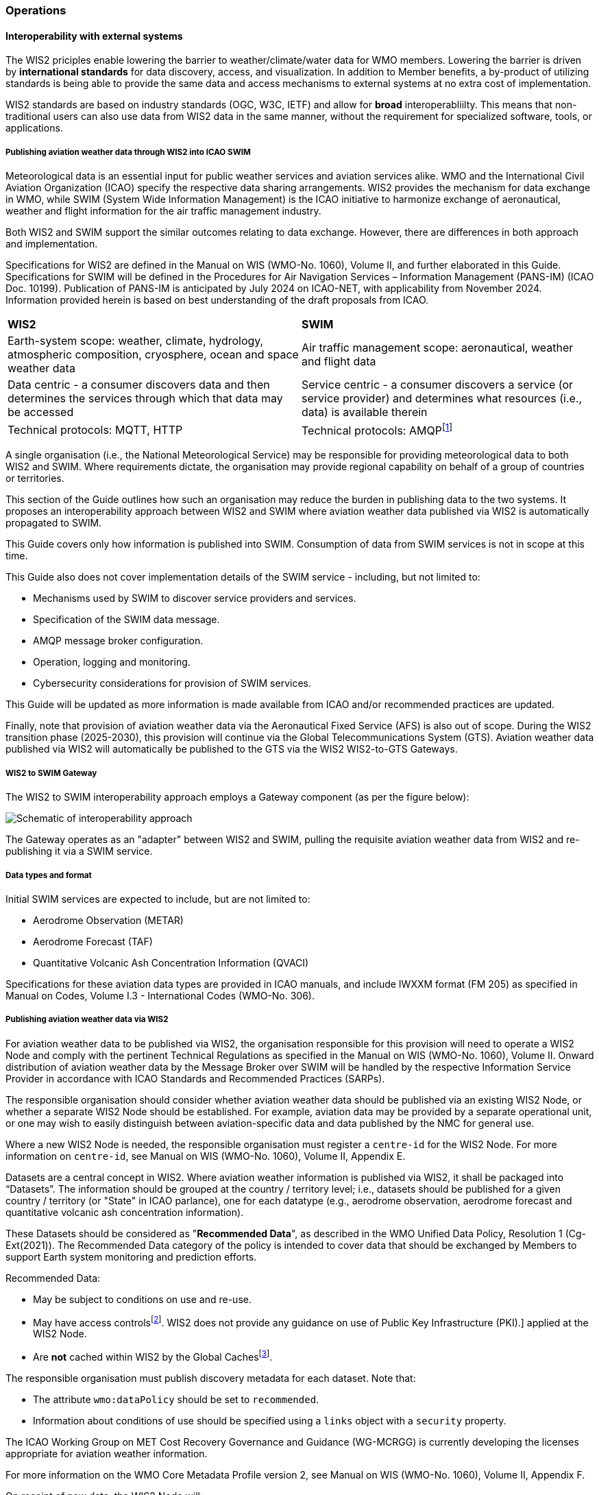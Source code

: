=== Operations

==== Interoperability with external systems

The WIS2 priciples enable lowering the barrier to weather/climate/water data for WMO members.  Lowering the barrier is driven by **international standards**
for data discovery, access, and visualization.  In addition to Member benefits, a by-product of utilizing standards is being able to provide
the same data and access mechanisms to external systems at no extra cost of implementation.

WIS2 standards are based on industry standards (OGC, W3C, IETF) and allow for **broad** interoperabliilty.  This means that non-traditional users can also
use data from WIS2 data in the same manner, without the requirement for specialized software, tools, or applications.

===== Publishing aviation weather data through WIS2 into ICAO SWIM

Meteorological data is an essential input for public weather services
and aviation services alike. WMO and the International Civil Aviation Organization (ICAO) specify the respective data
sharing arrangements. WIS2 provides the mechanism for data exchange
in WMO, while SWIM (System Wide Information Management) is the ICAO
initiative to harmonize exchange of aeronautical, weather and flight
information for the air traffic management industry.

Both WIS2 and SWIM support the similar outcomes relating to data
exchange. However, there are differences in both approach and
implementation.

Specifications for WIS2 are defined in the Manual on WIS (WMO-No.
1060), Volume II, and further elaborated in this Guide. Specifications
for SWIM will be defined in the Procedures for Air Navigation Services –
Information Management (PANS-IM) (ICAO Doc. 10199). Publication of
PANS-IM is anticipated by July 2024 on ICAO-NET, with applicability from
November 2024. Information provided herein is based on best
understanding of the draft proposals from ICAO.


|===
|*WIS2* |*SWIM*
|Earth-system scope: weather, climate, hydrology, atmospheric
composition, cryosphere, ocean and space weather data |Air traffic
management scope: aeronautical, weather and flight data

|Data centric - a consumer discovers data and then determines the
services through which that data may be accessed |Service centric - a
consumer discovers a service (or service provider) and determines what
resources (i.e., data) is available therein

|Technical protocols: MQTT, HTTP |Technical protocols:
AMQPfootnote:[AMQP 1.0 is proposed in the draft PANS-IM]
|===

A single organisation (i.e., the National Meteorological Service) may be
responsible for providing meteorological data to both WIS2 and SWIM.
Where requirements dictate, the organisation may provide regional
capability on behalf of a group of countries or territories.

This section of the Guide outlines how such an organisation may reduce
the burden in publishing data to the two systems. It proposes an
interoperability approach between WIS2 and SWIM where aviation
weather data published via WIS2 is automatically propagated to SWIM.

This Guide covers only how information is published into SWIM.
Consumption of data from SWIM services is not in scope at this time.

This Guide also does not cover implementation details of the SWIM
service - including, but not limited to:

* Mechanisms used by SWIM to discover service providers and services.
* Specification of the SWIM data message.
* AMQP message broker configuration.
* Operation, logging and monitoring.
* Cybersecurity considerations for provision of SWIM services.

This Guide will be updated as more information is made available from
ICAO and/or recommended practices are updated.

//TODO: update as needed after feedback
Finally, note that provision of aviation weather data via the
Aeronautical Fixed Service (AFS) is also out of scope. During the WIS2 transition phase (2025-2030), this provision will continue via the
Global Telecommunications System (GTS). Aviation weather data published
via WIS2 will automatically be published to the GTS via the WIS2 WIS2-to-GTS Gateways.

===== WIS2 to SWIM Gateway

The WIS2 to SWIM interoperability approach employs a Gateway component (as per the figure below):

image:images/wis2-to-swim-temp.png[Schematic of interoperability approach]

The Gateway operates as an "adapter" between WIS2 and SWIM, pulling
the requisite aviation weather data from WIS2 and re-publishing it
via a SWIM service.

===== Data types and format

Initial SWIM services are expected to include, but are not limited to:

[arabic]
* Aerodrome Observation (METAR)
* Aerodrome Forecast (TAF)
* Quantitative Volcanic Ash Concentration Information (QVACI)

Specifications for these aviation data types are provided in ICAO
manuals, and include IWXXM format (FM 205) as specified in Manual on
Codes, Volume I.3 - International Codes (WMO-No. 306).

===== Publishing aviation weather data via WIS2

For aviation weather data to be published via WIS2, the organisation
responsible for this provision will need to operate a WIS2 Node and
comply with the pertinent Technical Regulations as specified in the
Manual on WIS (WMO-No. 1060), Volume II. Onward distribution of aviation
weather data by the Message Broker over SWIM will be handled by the
respective Information Service Provider in accordance with ICAO
Standards and Recommended Practices (SARPs).

The responsible organisation should consider whether aviation weather
data should be published via an existing WIS2 Node, or whether a separate
WIS2 Node should be established. For example, aviation data may be
provided by a separate operational unit, or one may wish to easily
distinguish between aviation-specific data and data published by the NMC
for general use.

Where a new WIS2 Node is needed, the responsible organisation must
register a ``centre-id`` for the WIS2 Node. For more information on
``centre-id``, see Manual on WIS (WMO-No. 1060), Volume II, Appendix E.

Datasets are a central concept in WIS2. Where aviation weather
information is published via WIS2, it shall be packaged into
“Datasets”. The information should be grouped at the country / territory
level; i.e., datasets should be published for a given country /
territory (or "State" in ICAO parlance), one for each datatype (e.g.,
aerodrome observation, aerodrome forecast and quantitative volcanic ash
concentration information).

These Datasets should be considered as "*Recommended Data*", as
described in the WMO Unified Data Policy, Resolution 1 (Cg-Ext(2021)).
The Recommended Data category of the policy is intended to cover data
that should be exchanged by Members to support Earth system monitoring
and prediction efforts.

Recommended Data:

* May be subject to conditions on use and re-use.
* May have access controlsfootnote:[WIS2 follows the recommendations
from OpenAPI regarding choice of security schemes for authenticated
access - a choice of HTTP authentication, API keys, OAuth2 or OpenID
Connect Discovery. For more information see
https://swagger.io/docs/specification/authentication/[[.underline]#https://swagger.io/docs/specification/authentication/#].
WIS2 does not provide any guidance on use of Public Key
Infrastructure (PKI).] applied at the WIS2 Node.
* Are *not* cached within WIS2 by the Global Cachesfootnote:[Global
Caches enable highly available, low-latency distribution of Core Data.
Given that Core Data is provided on a free and unrestricted basis,
Global Caches *do not* implement any data access control.].

The responsible organisation must publish discovery metadata for each dataset. Note that:

* The attribute ``wmo:dataPolicy`` should be set to ``recommended``.
* Information about conditions of use should be specified using a ``links`` object with a ``security`` property.

The ICAO Working Group on MET Cost Recovery Governance and Guidance
(WG-MCRGG) is currently developing the licenses appropriate for aviation
weather information.

For more information on the WMO Core Metadata Profile version 2, see
Manual on WIS (WMO-No. 1060), Volume II, Appendix F.

On receipt of new data, the WIS2 Node will:

. Publish the data as a resource via a Web server (or Web service).
. Publish a WIS2 Notification Message to a local message broker that
advertises the availability of the data resource.

Note that, in contrast to the GTS, WIS2 publishes data resources
individually, each with an associated notification message. WIS2 does
not group data resources into bulletins.

The WIS2 Node should publish aviation weather data in IWXXM format.

The data resource is identified using a URL. The notification message
refers to the data resource using the URLfootnote:[Where the data
resource does not exceed 4Kb, it may additionally be embedded in the
notification message.].

For more details on the WIS2 Notification Message, see Manual on WIS
(WMO-No. 1060), Volume II, Appendix F.

The notification message must be published to the proper topic on the
message broker. WIS2 defines a standard topic hierarchy to ensure
that data is published consistently by all WIS2 Nodes. Notification
messages for aviation data should be published on a specific topic
allowing a data consumer, such as the Gateway, to subscribe only to
aviation-specific notifications. See the example below:

.Example Topic used to publish notifications about Quantitative Volcanic Ash Concentration Information
[source,text]
----
origin/a/wis2/{centre-id}/data/recommended/weather/aviation/qvaci
----

For more details of the WIS Topic Hierarchy, see Manual on WIS (WMO-No.
1060), Volume II, Appendix E.

WIS Global Brokers subscribe to the local message brokers of WIS2 Nodes
and republish notification messages for global distribution.

As a minimum, the WIS2 Node should retain the aviation data for a
duration that meets the needs of the Gateway. The retention period of at
least 24 hours is recommended.

===== Gateway implementation

The relationships between the Gateway component, WIS2 and SWIM are
illustrated in figure 2 (below) footnote:[Note that figure 2 simplifies
the transmission of discovery metadata from WIS2 Node to the Global
Discovery Catalogue. In reality, the WIS2 Node publishes notification
messages advertising the availability of new discovery metadata resource
at a given URL. These messages are republished by the Global Broker. The
Global Discovery Catalogue subscribes to a Global Broker and downloads
the discovery metadata from the WIS2 Node using the URL supplied in the
message].

These interactions are illustrated in the below figure:

//image:images/wis2-to-swim-interaction-temp.png[interactions between the Gateway and components of WIS 2.0 and SWIM,width=601,height=205]
image:images/wis2-to-swim-interaction-temp.png[interactions between the Gateway and components of WIS 2.0 and SWIM]

====== Configuration

Discovery metadata about the aviation weather datasets will provide
useful information that can be used to configure the Gateway, e.g., the
topic(s) to subscribe to plus various other information that may be
needed for the aviation weather SWIM service.

Discovery metadata can be downloaded from the Global Discovery Catalogue.

====== Functions

The Gateway component implements the following functions:

* Subscribe to the pertinent topic(s) for notifications about new
aviation weather datafootnote:[WIS 2.0 recommends that one subscribes to
notifications from a Global Broker. However, where both Gateway and WIS
Node are operated by the same organisation, it may be advantageous to
subscribe directly to the local message broker of WIS2 Node, e.g., to
reduce latency.].
* On receipt of notification messages about aviation weather data:
[lowerroman]
** parse the notification message, discarding duplicate messages already
processed previously;
** download the aviation weather data resource from the WIS2
Nodefootnote:[The WIS2 Node may control access to data - the Gateway will
need to be implemented accordingly.] using the URL in the message - the
resource should be in IWXXM format;
** create a new "data message" as per the SWIM specifications, including
the unique identifier extracted from the data resourcefootnote:[In case
a unique identifier is required for proper passing of an aviation
weather message to the Gateway, one can use the GTS abbreviated heading
(TTAAii CCCC YYGGgg) in the COLLECT envelop (available in IWXXM messages
having a corresponding TAC message), or content in attribute
``gml:identifier`` (available in newer IWXXM messages like WAFS SIGWX
Forecast and QVACI), for such purpose. There is currently no agreed
definition for unique identifier of IWXXM METAR and TAF reports of
individual aerodrome.], and embedding the aviation weather data resource
within the data message;
** publish the data message to the appropriate topic on the SWIM Message
Broker component of the SWIM service.

The choice of protocol for publishing to the SWIM Message Broker should
be based on bilateral agreement between operators of the Gateway and
SWIM service.

The Gateway should implement logging and error handling as necessary to
enable reliable operations. WIS2 uses the OpenMetrics
standardfootnote:[OpenMetrics - see
https://openmetrics.io[[.underline]#https://openmetrics.io#]] for
publishing metrics and other operating information. Use of OpenMetrics
by the Gateway would enable monitoring and performance reporting to be
easily integrated into the WIS2 system.

====== Operation

The Gateway may be operated at national or regional level depending on
the organisational governance in place.

===== SWIM service

The SWIM aviation weather information service comprises a Message Broker
component which implements the AMQP 1.0 messaging standardfootnote:[AMQP
1.0 - see https://www.amqp.org/resources/specifications].

The Message Broker publishes the data messages provided by the Gateway.

The Message Broker must ensure that data messages are provided only by
authorized sources such as a Gateway.

===== The Ocean Data and Information System (ODIS)

TODO: Tom

// include::coordinating-wis.adoc[]

// include::sections/wis-metrics.adoc[]

